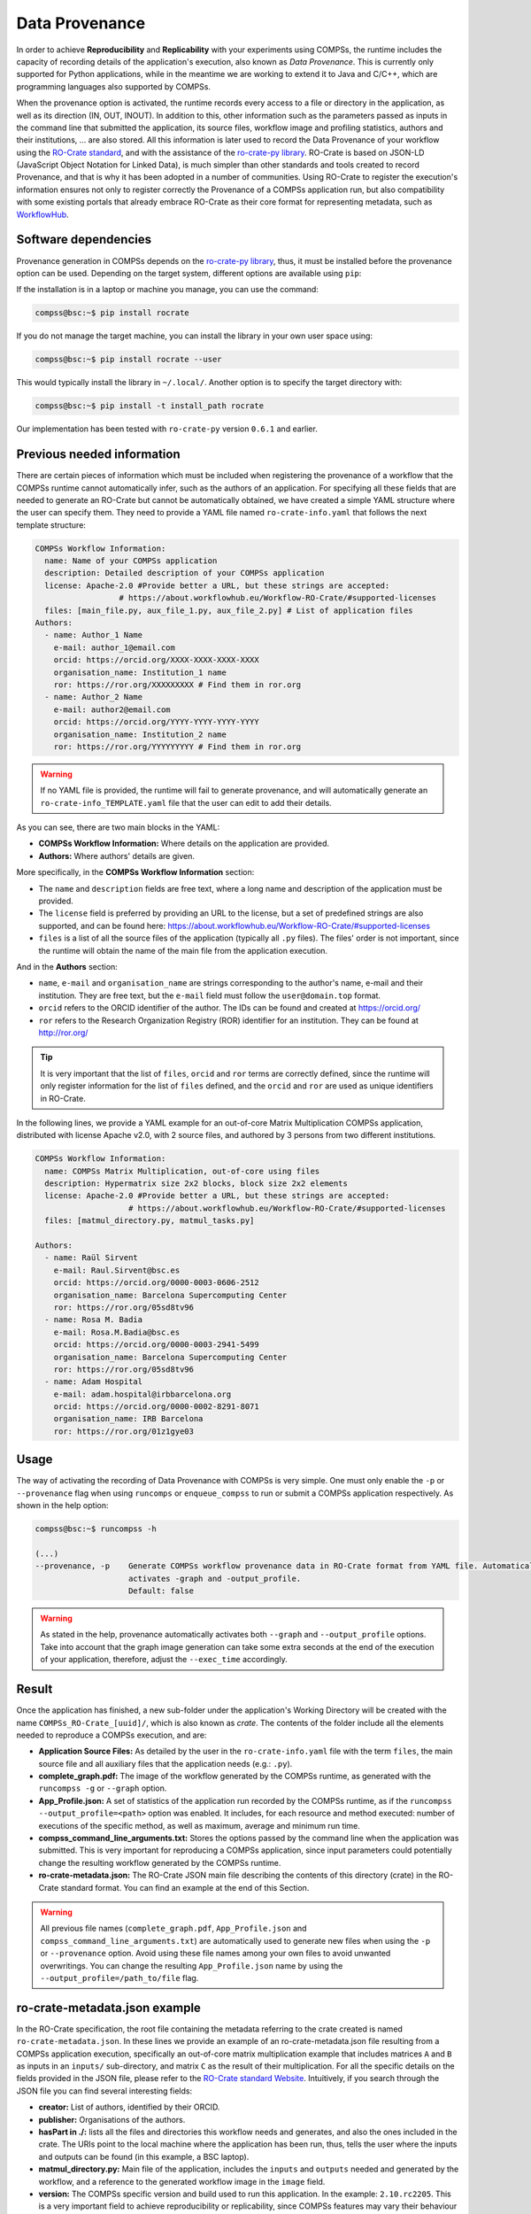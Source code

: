 Data Provenance
===============

In order to achieve **Reproducibility** and **Replicability** with your experiments
using COMPSs, the runtime includes the capacity of recording details of the
application's execution, also known as *Data Provenance*. This is currently
only supported for Python applications, while in the meantime we are working
to extend it to Java and C/C++, which are programming languages also supported by COMPSs.

When the provenance option is activated, the runtime records every access
to a file or directory in the application, as well as its direction (IN, 
OUT, INOUT). In addition to this, other information such as the parameters passed as inputs in the command line
that submitted the application, its source files, workflow image and profiling statistics, authors and
their institutions, ... are also stored.
All this information is later used to record the Data Provenance
of your workflow using the `RO-Crate standard <https://www.researchobject.org/ro-crate/1.1/>`_, and with the assistance of
the `ro-crate-py library <https://github.com/ResearchObject/ro-crate-py>`_. RO-Crate is based on
JSON-LD (JavaScript Object Notation for Linked Data), is
much simpler than other standards and tools created to record Provenance, and
that is why it has been adopted in a number of communities. Using RO-Crate
to register the execution's information ensures
not only to register correctly the Provenance of a COMPSs application run, but
also compatibility with some existing portals that already embrace
RO-Crate as their core format for representing metadata, such as `WorkflowHub <https://workflowhub.eu/>`_.


Software dependencies
---------------------

Provenance generation in COMPSs depends on the `ro-crate-py library <https://github.com/ResearchObject/ro-crate-py>`_,
thus, it must be installed before the provenance option can be used. Depending on the target system, different
options are available using ``pip``:

If the installation is in a laptop or machine you manage, you can use the command:

.. code-block:: console

    compss@bsc:~$ pip install rocrate

If you do not manage the target machine, you can install the library in your own user space using:

.. code-block:: console

    compss@bsc:~$ pip install rocrate --user

This would typically install the library in ``~/.local/``. Another option is to specify the target directory with:

.. code-block:: console

    compss@bsc:~$ pip install -t install_path rocrate

Our implementation has been tested with ``ro-crate-py`` version ``0.6.1`` and earlier.


Previous needed information
---------------------------

There are certain pieces of information which must be included when registering the provenance of a workflow that
the COMPSs runtime cannot automatically infer, such as the authors of an application. For specifying all these
fields that are needed to generate an RO-Crate but cannot be automatically obtained, we have created a simple YAML
structure where the user can specify them. They need to provide a YAML file named
``ro-crate-info.yaml`` that follows the next template structure:

.. code-block:: yaml

    COMPSs Workflow Information:
      name: Name of your COMPSs application
      description: Detailed description of your COMPSs application
      license: Apache-2.0 #Provide better a URL, but these strings are accepted:
                      # https://about.workflowhub.eu/Workflow-RO-Crate/#supported-licenses
      files: [main_file.py, aux_file_1.py, aux_file_2.py] # List of application files
    Authors:
      - name: Author_1 Name
        e-mail: author_1@email.com
        orcid: https://orcid.org/XXXX-XXXX-XXXX-XXXX
        organisation_name: Institution_1 name
        ror: https://ror.org/XXXXXXXXX # Find them in ror.org
      - name: Author_2 Name
        e-mail: author2@email.com
        orcid: https://orcid.org/YYYY-YYYY-YYYY-YYYY
        organisation_name: Institution_2 name
        ror: https://ror.org/YYYYYYYYY # Find them in ror.org

.. WARNING::

    If no YAML file is provided, the runtime will fail to generate provenance, and will automatically generate an
    ``ro-crate-info_TEMPLATE.yaml`` file that the user can edit to add their details.

As you can see, there are two main blocks in the YAML:

- **COMPSs Workflow Information:** Where details on the application are provided.

- **Authors:** Where authors' details are given.

More specifically, in the **COMPSs Workflow Information** section:

- The ``name`` and ``description`` fields are free text, where a long name and description of
  the application must be provided.

- The ``license`` field is preferred by providing an URL to the license, but a set of
  predefined strings are also supported, and can be found here:
  https://about.workflowhub.eu/Workflow-RO-Crate/#supported-licenses

- ``files`` is a list of all the source files of the application (typically all ``.py`` files). The files' order
  is not important, since the runtime will obtain the name of the main file from the application execution.

And in the **Authors** section:

- ``name``, ``e-mail`` and ``organisation_name`` are strings corresponding to the author's name, e-mail and their
  institution. They are free text, but the ``e-mail`` field must follow the ``user@domain.top`` format.

- ``orcid`` refers to the ORCID identifier of the author. The IDs can be found and created at https://orcid.org/

- ``ror`` refers to the Research Organization Registry (ROR) identifier for an institution.
  They can be found at http://ror.org/

.. TIP::

    It is very important that the list of ``files``, ``orcid`` and ``ror`` terms are correctly defined, since the
    runtime will only register information for the list of ``files`` defined, and the ``orcid`` and ``ror`` are
    used as unique identifiers in RO-Crate.

In the following lines, we provide a YAML example for an out-of-core Matrix Multiplication COMPSs application,
distributed with license Apache v2.0, with 2 source files, and authored by 3 persons from two different
institutions.

.. code-block:: yaml

    COMPSs Workflow Information:
      name: COMPSs Matrix Multiplication, out-of-core using files
      description: Hypermatrix size 2x2 blocks, block size 2x2 elements
      license: Apache-2.0 #Provide better a URL, but these strings are accepted:
                        # https://about.workflowhub.eu/Workflow-RO-Crate/#supported-licenses
      files: [matmul_directory.py, matmul_tasks.py]

    Authors:
      - name: Raül Sirvent
        e-mail: Raul.Sirvent@bsc.es
        orcid: https://orcid.org/0000-0003-0606-2512
        organisation_name: Barcelona Supercomputing Center
        ror: https://ror.org/05sd8tv96
      - name: Rosa M. Badia
        e-mail: Rosa.M.Badia@bsc.es
        orcid: https://orcid.org/0000-0003-2941-5499
        organisation_name: Barcelona Supercomputing Center
        ror: https://ror.org/05sd8tv96
      - name: Adam Hospital
        e-mail: adam.hospital@irbbarcelona.org
        orcid: https://orcid.org/0000-0002-8291-8071
        organisation_name: IRB Barcelona
        ror: https://ror.org/01z1gye03


Usage
-----

The way of activating the recording of Data Provenance with COMPSs is very simple.
One must only enable the ``-p`` or ``--provenance`` flag when using ``runcomps`` or
``enqueue_compss`` to run or submit a COMPSs application respectively.
As shown in the help option:
 
.. code-block:: console

    compss@bsc:~$ runcompss -h

    (...)
    --provenance, -p    Generate COMPSs workflow provenance data in RO-Crate format from YAML file. Automatically
                        activates -graph and -output_profile.
                        Default: false

.. WARNING::

    As stated in the help, provenance automatically activates both ``--graph`` and ``--output_profile`` options.
    Take into account that the graph image generation can take some extra seconds at the end of the execution of your
    application, therefore, adjust the ``--exec_time`` accordingly.


Result
------

Once the application has finished, a new sub-folder under the application's Working Directory
will be created with the name ``COMPSs_RO-Crate_[uuid]/``, which is also known as *crate*. The contents of the
folder include all the elements needed to reproduce a COMPSs execution, and
are:

- **Application Source Files:** As detailed by the user in the ``ro-crate-info.yaml`` file
  with the term ``files``,
  the main source file and all auxiliary files that the application needs (e.g.: ``.py``).

- **complete_graph.pdf:** The image of the workflow generated by the COMPSs runtime,
  as generated with the ``runcompss -g`` or ``--graph`` option.

- **App_Profile.json:** A set of statistics of the application run recorded by the
  COMPSs runtime, as if the ``runcompss --output_profile=<path>`` option was enabled.
  It includes, for each resource and method executed: number of executions of the
  specific method, as well as maximum, average and minimum run time.

- **compss_command_line_arguments.txt:** Stores the options passed by the command
  line when the application was submitted. This is very important for reproducing a COMPSs
  application, since input parameters could potentially change the resulting workflow generated
  by the COMPSs runtime.

- **ro-crate-metadata.json:** The RO-Crate JSON main file describing the contents of
  this directory (crate) in the RO-Crate standard format. You can find an example at the end of this Section.

.. WARNING::

    All previous file names (``complete_graph.pdf``, ``App_Profile.json`` and ``compss_command_line_arguments.txt``)
    are automatically used to generate new files when using the ``-p`` or ``--provenance`` option.
    Avoid using these file names among
    your own files to avoid unwanted overwritings. You can change the resulting ``App_Profile.json`` name by using
    the ``--output_profile=/path_to/file`` flag.


ro-crate-metadata.json example
------------------------------

In the RO-Crate specification, the root file containing the metadata referring to the crate created is named
``ro-crate-metadata.json``. In these lines we provide an example of an ro-crate-metadata.json file resulting from
a COMPSs application execution, specifically an out-of-core matrix multiplication example that includes matrices
``A`` and ``B`` as inputs in an ``inputs/`` sub-directory, and matrix ``C`` as the result of their multiplication.
For all the specific details on the fields provided in the JSON file, please refer to the
`RO-Crate standard Website <https://www.researchobject.org/ro-crate/1.1/>`_. Intuitively, if you search through
the JSON file you can find several interesting fields:

- **creator:** List of authors, identified by their ORCID.

- **publisher:** Organisations of the authors.

- **hasPart in ./:** lists all the files and directories this workflow needs and generates, and also the ones
  included in the crate. The URIs point to the local machine where the application has been run, thus, tells
  the user where the inputs and outputs can be found (in this example, a BSC laptop).

- **matmul_directory.py:** Main file of the application, includes the ``inputs`` and ``outputs`` needed and generated
  by the workflow, and a reference to the generated workflow image in the ``image`` field.

- **version:** The COMPSs specific version and build used to run this application. In the example: ``2.10.rc2205``.
  This is a very important field to achieve reproducibility or replicability, since COMPSs features may vary their
  behaviour in different versions of the programming model runtime.

We encourage the reader to navigate through this ``ro-crate-metadata.json`` file example to get familiar with its
contents. Many of the fields are easily and directly understandable.

.. code-block:: json

    {
        "@context": "https://w3id.org/ro/crate/1.1/context",
        "@graph": [
            {
                "@id": "./",
                "@type": "Dataset",
                "creator": [
                    {
                        "@id": "https://orcid.org/0000-0003-0606-2512"
                    },
                    {
                        "@id": "https://orcid.org/0000-0003-2941-5499"
                    },
                    {
                        "@id": "https://orcid.org/0000-0002-8291-8071"
                    }
                ],
                "datePublished": "2022-05-16T08:59:20+00:00",
                "description": "Hypermatrix size 2x2 blocks, block size 2x2 elements",
                "hasPart": [
                    {
                        "@id": "matmul_directory.py"
                    },
                    {
                        "@id": "complete_graph.pdf"
                    },
                    {
                        "@id": "App_Profile.json"
                    },
                    {
                        "@id": "compss_command_line_arguments.txt"
                    },
                    {
                        "@id": "matmul_tasks.py"
                    },
                    {
                        "@id": "file://bsccs742.int.bsc.es/Users/rsirvent/COMPSs-DP/matmul_directory/inputs/A/A.0.0"
                    },
                    {
                        "@id": "file://bsccs742.int.bsc.es/Users/rsirvent/COMPSs-DP/matmul_directory/inputs/A/A.0.1"
                    },
                    {
                        "@id": "file://bsccs742.int.bsc.es/Users/rsirvent/COMPSs-DP/matmul_directory/inputs/A/A.1.0"
                    },
                    {
                        "@id": "file://bsccs742.int.bsc.es/Users/rsirvent/COMPSs-DP/matmul_directory/inputs/A/A.1.1"
                    },
                    {
                        "@id": "file://bsccs742.int.bsc.es/Users/rsirvent/COMPSs-DP/matmul_directory/inputs/B/B.0.0"
                    },
                    {
                        "@id": "file://bsccs742.int.bsc.es/Users/rsirvent/COMPSs-DP/matmul_directory/inputs/B/B.0.1"
                    },
                    {
                        "@id": "file://bsccs742.int.bsc.es/Users/rsirvent/COMPSs-DP/matmul_directory/inputs/B/B.1.0"
                    },
                    {
                        "@id": "file://bsccs742.int.bsc.es/Users/rsirvent/COMPSs-DP/matmul_directory/inputs/B/B.1.1"
                    },
                    {
                        "@id": "file://bsccs742.int.bsc.es/Users/rsirvent/COMPSs-DP/matmul_directory/inputs/"
                    },
                    {
                        "@id": "file://bsccs742.int.bsc.es/Users/rsirvent/COMPSs-DP/matmul_directory/C.0.0"
                    },
                    {
                        "@id": "file://bsccs742.int.bsc.es/Users/rsirvent/COMPSs-DP/matmul_directory/C.0.1"
                    },
                    {
                        "@id": "file://bsccs742.int.bsc.es/Users/rsirvent/COMPSs-DP/matmul_directory/C.1.0"
                    },
                    {
                        "@id": "file://bsccs742.int.bsc.es/Users/rsirvent/COMPSs-DP/matmul_directory/C.1.1"
                    }
                ],
                "license": "Apache-2.0",
                "mainEntity": {
                    "@id": "matmul_directory.py"
                },
                "name": "COMPSs Matrix Multiplication, out-of-core using files",
                "publisher": [
                    {
                        "@id": "https://ror.org/05sd8tv96"
                    },
                    {
                        "@id": "https://ror.org/01z1gye03"
                    }
                ]
            },
            {
                "@id": "ro-crate-metadata.json",
                "@type": "CreativeWork",
                "about": {
                    "@id": "./"
                },
                "conformsTo": [
                    {
                        "@id": "https://w3id.org/ro/crate/1.1"
                    },
                    {
                        "@id": "https://w3id.org/workflowhub/workflow-ro-crate/1.0"
                    }
                ]
            },
            {
                "@id": "https://orcid.org/0000-0003-0606-2512",
                "@type": "Person",
                "affiliation": {
                    "@id": "https://ror.org/05sd8tv96"
                },
                "contactPoint": {
                    "@id": "mailto:Raul.Sirvent@bsc.es"
                },
                "name": "Ra\u00fcl Sirvent"
            },
            {
                "@id": "mailto:Raul.Sirvent@bsc.es",
                "@type": "ContactPoint",
                "contactType": "Author",
                "email": "Raul.Sirvent@bsc.es",
                "identifier": "Raul.Sirvent@bsc.es",
                "url": "https://orcid.org/0000-0003-0606-2512"
            },
            {
                "@id": "https://ror.org/05sd8tv96",
                "@type": "Organization",
                "name": "Barcelona Supercomputing Center"
            },
            {
                "@id": "https://orcid.org/0000-0003-2941-5499",
                "@type": "Person",
                "affiliation": {
                    "@id": "https://ror.org/05sd8tv96"
                },
                "contactPoint": {
                    "@id": "mailto:Rosa.M.Badia@bsc.es"
                },
                "name": "Rosa M. Badia"
            },
            {
                "@id": "mailto:Rosa.M.Badia@bsc.es",
                "@type": "ContactPoint",
                "contactType": "Author",
                "email": "Rosa.M.Badia@bsc.es",
                "identifier": "Rosa.M.Badia@bsc.es",
                "url": "https://orcid.org/0000-0003-2941-5499"
            },
            {
                "@id": "https://orcid.org/0000-0002-8291-8071",
                "@type": "Person",
                "affiliation": {
                    "@id": "https://ror.org/01z1gye03"
                },
                "contactPoint": {
                    "@id": "mailto:adam.hospital@irbbarcelona.org"
                },
                "name": "Adam Hospital"
            },
            {
                "@id": "mailto:adam.hospital@irbbarcelona.org",
                "@type": "ContactPoint",
                "contactType": "Author",
                "email": "adam.hospital@irbbarcelona.org",
                "identifier": "adam.hospital@irbbarcelona.org",
                "url": "https://orcid.org/0000-0002-8291-8071"
            },
            {
                "@id": "https://ror.org/01z1gye03",
                "@type": "Organization",
                "name": "IRB Barcelona"
            },
            {
                "@id": "matmul_directory.py",
                "@type": [
                    "File",
                    "SoftwareSourceCode",
                    "ComputationalWorkflow"
                ],
                "contentSize": 2151,
                "description": "Main file of the COMPSs workflow source files",
                "encodingFormat": "text/plain",
                "image": {
                    "@id": "complete_graph.pdf"
                },
                "input": [
                    {
                        "@id": "file://bsccs742.int.bsc.es/Users/rsirvent/COMPSs-DP/matmul_directory/inputs/"
                    },
                    {
                        "@id": "file://bsccs742.int.bsc.es/Users/rsirvent/COMPSs-DP/matmul_directory/C.0.0"
                    },
                    {
                        "@id": "file://bsccs742.int.bsc.es/Users/rsirvent/COMPSs-DP/matmul_directory/C.0.1"
                    },
                    {
                        "@id": "file://bsccs742.int.bsc.es/Users/rsirvent/COMPSs-DP/matmul_directory/C.1.0"
                    },
                    {
                        "@id": "file://bsccs742.int.bsc.es/Users/rsirvent/COMPSs-DP/matmul_directory/C.1.1"
                    }
                ],
                "name": "matmul_directory.py",
                "output": [
                    {
                        "@id": "file://bsccs742.int.bsc.es/Users/rsirvent/COMPSs-DP/matmul_directory/C.0.0"
                    },
                    {
                        "@id": "file://bsccs742.int.bsc.es/Users/rsirvent/COMPSs-DP/matmul_directory/C.0.1"
                    },
                    {
                        "@id": "file://bsccs742.int.bsc.es/Users/rsirvent/COMPSs-DP/matmul_directory/C.1.0"
                    },
                    {
                        "@id": "file://bsccs742.int.bsc.es/Users/rsirvent/COMPSs-DP/matmul_directory/C.1.1"
                    }
                ],
                "programmingLanguage": {
                    "@id": "#compss"
                }
            },
            {
                "@id": "#compss",
                "@type": "ComputerLanguage",
                "alternateName": "COMPSs",
                "citation": "https://doi.org/10.1007/s10723-013-9272-5",
                "name": "COMPSs Programming Model",
                "url": "http://compss.bsc.es/",
                "version": "2.10.rc2205"
            },
            {
                "@id": "https://www.nationalarchives.gov.uk/PRONOM/fmt/276",
                "@type": "WebSite",
                "name": "Acrobat PDF 1.7 - Portable Document Format"
            },
            {
                "@id": "complete_graph.pdf",
                "@type": [
                    "File",
                    "ImageObject",
                    "WorkflowSketch"
                ],
                "about": {
                    "@id": "matmul_directory.py"
                },
                "contentSize": 19582,
                "description": "The graph diagram of the workflow, automatically generated by COMPSs runtime",
                "encodingFormat": [
                    [
                        "application/pdf",
                        {
                            "@id": "https://www.nationalarchives.gov.uk/PRONOM/fmt/276"
                        }
                    ]
                ],
                "name": "complete_graph.pdf"
            },
            {
                "@id": "https://www.nationalarchives.gov.uk/PRONOM/fmt/817",
                "@type": "WebSite",
                "name": "JSON Data Interchange Format"
            },
            {
                "@id": "App_Profile.json",
                "@type": "File",
                "contentSize": 246,
                "description": "COMPSs application Tasks profile",
                "encodingFormat": [
                    "application/json",
                    {
                        "@id": "https://www.nationalarchives.gov.uk/PRONOM/fmt/817"
                    }
                ],
                "name": "App_Profile.json"
            },
            {
                "@id": "compss_command_line_arguments.txt",
                "@type": "File",
                "contentSize": 4,
                "description": "Parameters passed as arguments to the COMPSs application through the command line",
                "encodingFormat": "text/plain",
                "name": "compss_command_line_arguments.txt"
            },
            {
                "@id": "matmul_tasks.py",
                "@type": "File",
                "contentSize": 1721,
                "description": "Auxiliary File",
                "encodingFormat": "text/plain",
                "name": "matmul_tasks.py"
            },
            {
                "@id": "file://bsccs742.int.bsc.es/Users/rsirvent/COMPSs-DP/matmul_directory/inputs/A/A.0.0",
                "@type": "File",
                "contentSize": 16,
                "name": "A.0.0",
                "sdDatePublished": "2022-05-16T08:59:20+00:00"
            },
            {
                "@id": "file://bsccs742.int.bsc.es/Users/rsirvent/COMPSs-DP/matmul_directory/inputs/A/A.0.1",
                "@type": "File",
                "contentSize": 16,
                "name": "A.0.1",
                "sdDatePublished": "2022-05-16T08:59:20+00:00"
            },
            {
                "@id": "file://bsccs742.int.bsc.es/Users/rsirvent/COMPSs-DP/matmul_directory/inputs/A/A.1.0",
                "@type": "File",
                "contentSize": 16,
                "name": "A.1.0",
                "sdDatePublished": "2022-05-16T08:59:20+00:00"
            },
            {
                "@id": "file://bsccs742.int.bsc.es/Users/rsirvent/COMPSs-DP/matmul_directory/inputs/A/A.1.1",
                "@type": "File",
                "contentSize": 16,
                "name": "A.1.1",
                "sdDatePublished": "2022-05-16T08:59:20+00:00"
            },
            {
                "@id": "file://bsccs742.int.bsc.es/Users/rsirvent/COMPSs-DP/matmul_directory/inputs/B/B.0.0",
                "@type": "File",
                "contentSize": 16,
                "name": "B.0.0",
                "sdDatePublished": "2022-05-16T08:59:20+00:00"
            },
            {
                "@id": "file://bsccs742.int.bsc.es/Users/rsirvent/COMPSs-DP/matmul_directory/inputs/B/B.0.1",
                "@type": "File",
                "contentSize": 16,
                "name": "B.0.1",
                "sdDatePublished": "2022-05-16T08:59:20+00:00"
            },
            {
                "@id": "file://bsccs742.int.bsc.es/Users/rsirvent/COMPSs-DP/matmul_directory/inputs/B/B.1.0",
                "@type": "File",
                "contentSize": 16,
                "name": "B.1.0",
                "sdDatePublished": "2022-05-16T08:59:20+00:00"
            },
            {
                "@id": "file://bsccs742.int.bsc.es/Users/rsirvent/COMPSs-DP/matmul_directory/inputs/B/B.1.1",
                "@type": "File",
                "contentSize": 16,
                "name": "B.1.1",
                "sdDatePublished": "2022-05-16T08:59:20+00:00"
            },
            {
                "@id": "file://bsccs742.int.bsc.es/Users/rsirvent/COMPSs-DP/matmul_directory/inputs/",
                "@type": "Dataset",
                "hasPart": [
                    {
                        "@id": "file://bsccs742.int.bsc.es/Users/rsirvent/COMPSs-DP/matmul_directory/inputs/A/A.0.0"
                    },
                    {
                        "@id": "file://bsccs742.int.bsc.es/Users/rsirvent/COMPSs-DP/matmul_directory/inputs/A/A.0.1"
                    },
                    {
                        "@id": "file://bsccs742.int.bsc.es/Users/rsirvent/COMPSs-DP/matmul_directory/inputs/A/A.1.0"
                    },
                    {
                        "@id": "file://bsccs742.int.bsc.es/Users/rsirvent/COMPSs-DP/matmul_directory/inputs/A/A.1.1"
                    },
                    {
                        "@id": "file://bsccs742.int.bsc.es/Users/rsirvent/COMPSs-DP/matmul_directory/inputs/B/B.0.0"
                    },
                    {
                        "@id": "file://bsccs742.int.bsc.es/Users/rsirvent/COMPSs-DP/matmul_directory/inputs/B/B.0.1"
                    },
                    {
                        "@id": "file://bsccs742.int.bsc.es/Users/rsirvent/COMPSs-DP/matmul_directory/inputs/B/B.1.0"
                    },
                    {
                        "@id": "file://bsccs742.int.bsc.es/Users/rsirvent/COMPSs-DP/matmul_directory/inputs/B/B.1.1"
                    }
                ],
                "name": "inputs",
                "sdDatePublished": "2022-05-16T08:59:20+00:00"
            },
            {
                "@id": "file://bsccs742.int.bsc.es/Users/rsirvent/COMPSs-DP/matmul_directory/C.0.0",
                "@type": "File",
                "contentSize": 20,
                "name": "C.0.0",
                "sdDatePublished": "2022-05-16T08:59:20+00:00"
            },
            {
                "@id": "file://bsccs742.int.bsc.es/Users/rsirvent/COMPSs-DP/matmul_directory/C.0.1",
                "@type": "File",
                "contentSize": 20,
                "name": "C.0.1",
                "sdDatePublished": "2022-05-16T08:59:20+00:00"
            },
            {
                "@id": "file://bsccs742.int.bsc.es/Users/rsirvent/COMPSs-DP/matmul_directory/C.1.0",
                "@type": "File",
                "contentSize": 20,
                "name": "C.1.0",
                "sdDatePublished": "2022-05-16T08:59:20+00:00"
            },
            {
                "@id": "file://bsccs742.int.bsc.es/Users/rsirvent/COMPSs-DP/matmul_directory/C.1.1",
                "@type": "File",
                "contentSize": 20,
                "name": "C.1.1",
                "sdDatePublished": "2022-05-16T08:59:20+00:00"
            },
            {
                "@id": "#history-01",
                "@type": "CreateAction",
                "actionStatus": {
                    "@id": "http://schema.org/CompletedActionStatus"
                },
                "agent": {
                    "@id": "https://orcid.org/0000-0003-0606-2512"
                },
                "endTime": "2021-03-22",
                "name": "COMPSs RO-Crate automatically generated for Python applications",
                "object": {
                    "@id": "./"
                }
            }
        ]
    }
